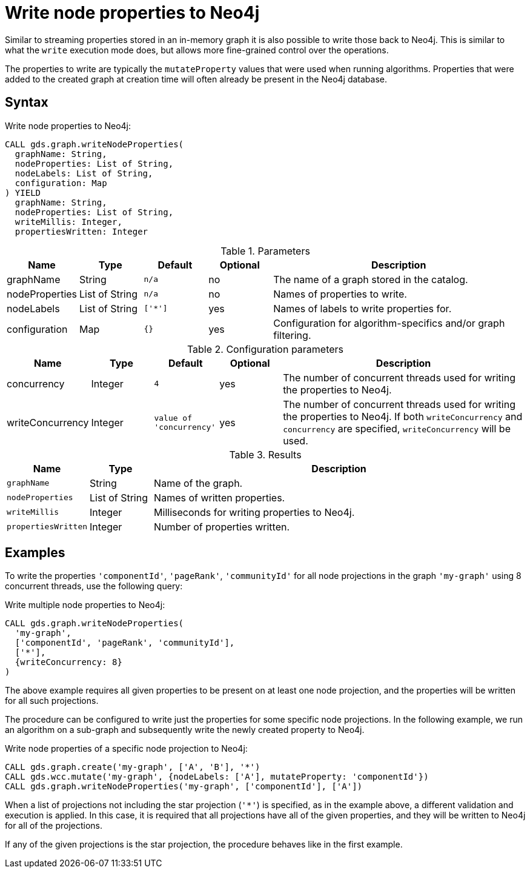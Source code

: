 [[catalog-graph-write-node-properties]]
= Write node properties to Neo4j

Similar to streaming properties stored in an in-memory graph it is also possible to write those back to Neo4j.
This is similar to what the `write` execution mode does, but allows more fine-grained control over the operations.

The properties to write are typically the `mutateProperty` values that were used when running algorithms.
Properties that were added to the created graph at creation time will often already be present in the Neo4j database.


== Syntax

.Write node properties to Neo4j:
[source, cypher, role=noplay]
----
CALL gds.graph.writeNodeProperties(
  graphName: String,
  nodeProperties: List of String,
  nodeLabels: List of String,
  configuration: Map
) YIELD
  graphName: String,
  nodeProperties: List of String,
  writeMillis: Integer,
  propertiesWritten: Integer
----

.Parameters
[opts="header",cols="1,1,1m,1,4"]
|===
| Name           | Type         | Default | Optional | Description
| graphName      | String       | n/a     | no       | The name of a graph stored in the catalog.
| nodeProperties | List of String | n/a     | no       | Names of properties to write.
| nodeLabels     | List of String | ['*']   | yes      | Names of labels to write properties for.
| configuration  | Map          | {}      | yes      | Configuration for algorithm-specifics and/or graph filtering.
|===

.Configuration parameters
[opts="header",cols="1,1,1m,1,4"]
|===
| Name             | Type    | Default                | Optional | Description
| concurrency      | Integer | 4                      | yes      | The number of concurrent threads used for writing the properties to Neo4j.
| writeConcurrency | Integer | value of 'concurrency' | yes      | The number of concurrent threads used for writing the properties to Neo4j. If both `writeConcurrency` and `concurrency` are specified, `writeConcurrency` will be used.
|===


.Results
[opts="header",cols="1m,1,6"]
|===
| Name              | Type         | Description
| graphName         | String       | Name of the graph.
| nodeProperties    | List of String | Names of written properties.
| writeMillis       | Integer      | Milliseconds for writing properties to Neo4j.
| propertiesWritten | Integer      | Number of properties written.
|===


== Examples

To write the properties `'componentId'`, `'pageRank'`, `'communityId'` for all node projections in the graph `'my-graph'` using 8 concurrent threads, use the following query:

.Write multiple node properties to Neo4j:
[source, cypher, role=noplay]
----
CALL gds.graph.writeNodeProperties(
  'my-graph',
  ['componentId', 'pageRank', 'communityId'],
  ['*'],
  {writeConcurrency: 8}
)
----

The above example requires all given properties to be present on at least one node projection, and the properties will be written for all such projections.

The procedure can be configured to write just the properties for some specific node projections.
In the following example, we run an algorithm on a sub-graph and subsequently write the newly created property to Neo4j.

.Write node properties of a specific node projection to Neo4j:
[source, cypher, role=noplay]
----
CALL gds.graph.create('my-graph', ['A', 'B'], '*')
CALL gds.wcc.mutate('my-graph', {nodeLabels: ['A'], mutateProperty: 'componentId'})
CALL gds.graph.writeNodeProperties('my-graph', ['componentId'], ['A'])
----

When a list of projections not including the star projection (`'*'`) is specified, as in the example above, a different validation and execution is applied.
In this case, it is required that all projections have all of the given properties, and they will be written to Neo4j for all of the projections.

If any of the given projections is the star projection, the procedure behaves like in the first example.
